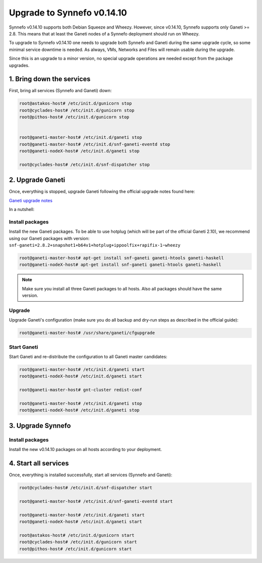 Upgrade to Synnefo v0.14.10
^^^^^^^^^^^^^^^^^^^^^^^^^^^

Synnefo v0.14.10 supports both Debian Squeeze and Wheezy. However, since
v0.14.10, Synnefo supports only Ganeti >= 2.8. This means that at least the
Ganeti nodes of a Synnefo deployment should run on Wheezy.

To upgrade to Synnefo v0.14.10 one needs to upgrade both Synnefo and Ganeti
during the same upgrade cycle, so some minimal service downtime is needed.
As always, VMs, Networks and Files will remain usable during the upgrade.

Since this is an upgrade to a minor version, no special upgrade operations
are needed except from the package upgrades.


1. Bring down the services
==========================

First, bring all services (Synnefo and Ganeti) down:

.. code-block:: console

   root@astakos-host# /etc/init.d/gunicorn stop
   root@cyclades-host# /etc/init.d/gunicorn stop
   root@pithos-host# /etc/init.d/gunicorn stop


   root@ganeti-master-host# /etc/init.d/ganeti stop
   root@ganeti-master-host# /etc/init.d/snf-ganeti-eventd stop
   root@ganeti-nodeX-host# /etc/init.d/ganeti stop

   root@cyclades-host# /etc/init.d/snf-dispatcher stop


2. Upgrade Ganeti
=================

Once, everything is stopped, upgrade Ganeti following the official upgrade notes
found here:

`Ganeti upgrade notes <http://docs.ganeti.org/ganeti/2.8/html/upgrade.html>`_

In a nutshell:

Install packages
----------------

Install the new Ganeti packages. To be able to use hotplug (which will be part
of the official Ganeti 2.10), we recommend using our Ganeti packages with
version: ``snf-ganeti=2.8.2+snapshot1+b64v1+hotplug+ippoolfix+rapifix-1~wheezy``

.. code-block:: console

   root@ganeti-master-host# apt-get install snf-ganeti ganeti-htools ganeti-haskell
   root@ganeti-nodeX-host# apt-get install snf-ganeti ganeti-htools ganeti-haskell

.. note:: Make sure you install all three Ganeti packages to all hosts.
          Also all packages should have the same version.

Upgrade
-------

Upgrade Ganeti's configuration (make sure you do all backup and dry-run steps as
described in the official guide):

.. code-block:: console

   root@ganeti-master-host# /usr/share/ganeti/cfgupgrade

Start Ganeti
------------

Start Ganeti and re-distribute the configuration to all Ganeti master candidates:

.. code-block:: console

   root@ganeti-master-host# /etc/init.d/ganeti start
   root@ganeti-nodeX-host# /etc/init.d/ganeti start

   root@ganeti-master-host# gnt-cluster redist-conf

   root@ganeti-master-host# /etc/init.d/ganeti stop
   root@ganeti-nodeX-host# /etc/init.d/ganeti stop


3. Upgrade Synnefo
==================

Install packages
----------------

Install the new v0.14.10 packages on all hosts according to your deployment.


4. Start all services
=====================

Once, everything is installed successfully, start all services
(Synnefo and Ganeti):

.. code-block:: console

   root@cyclades-host# /etc/init.d/snf-dispatcher start

   root@ganeti-master-host# /etc/init.d/snf-ganeti-eventd start

   root@ganeti-master-host# /etc/init.d/ganeti start
   root@ganeti-nodeX-host# /etc/init.d/ganeti start

   root@astakos-host# /etc/init.d/gunicorn start
   root@cyclades-host# /etc/init.d/gunicorn start
   root@pithos-host# /etc/init.d/gunicorn start

